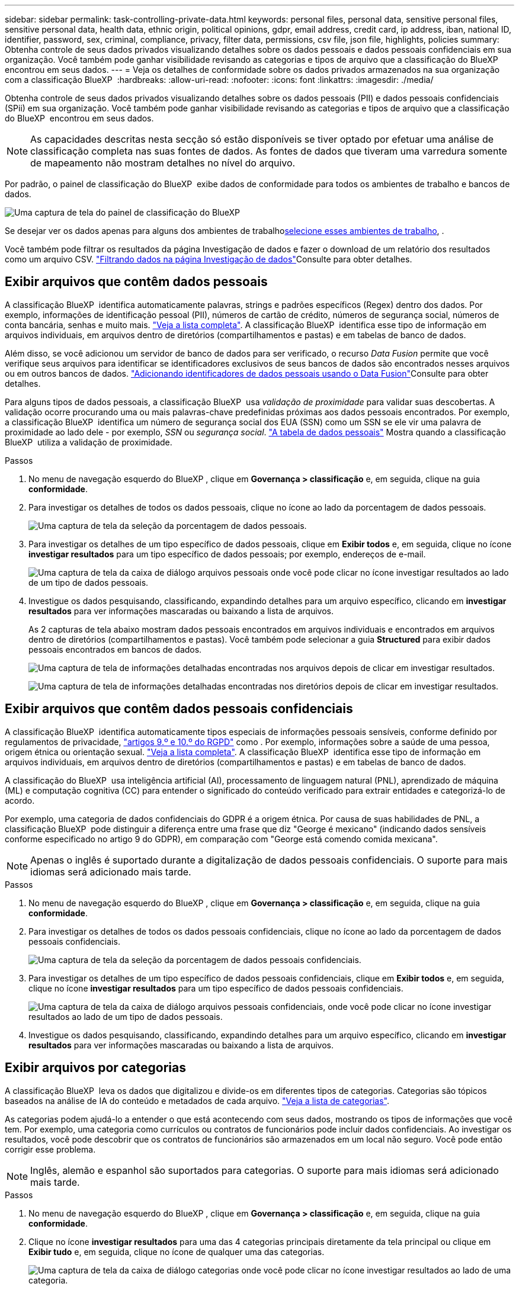 ---
sidebar: sidebar 
permalink: task-controlling-private-data.html 
keywords: personal files, personal data, sensitive personal files, sensitive personal data, health data, ethnic origin, political opinions, gdpr, email address, credit card, ip address, iban, national ID, identifier, password, sex, criminal, compliance, privacy, filter data, permissions, csv file, json file, highlights, policies 
summary: Obtenha controle de seus dados privados visualizando detalhes sobre os dados pessoais e dados pessoais confidenciais em sua organização. Você também pode ganhar visibilidade revisando as categorias e tipos de arquivo que a classificação do BlueXP  encontrou em seus dados. 
---
= Veja os detalhes de conformidade sobre os dados privados armazenados na sua organização com a classificação BlueXP 
:hardbreaks:
:allow-uri-read: 
:nofooter: 
:icons: font
:linkattrs: 
:imagesdir: ./media/


[role="lead"]
Obtenha controle de seus dados privados visualizando detalhes sobre os dados pessoais (PII) e dados pessoais confidenciais (SPii) em sua organização. Você também pode ganhar visibilidade revisando as categorias e tipos de arquivo que a classificação do BlueXP  encontrou em seus dados.


NOTE: As capacidades descritas nesta secção só estão disponíveis se tiver optado por efetuar uma análise de classificação completa nas suas fontes de dados. As fontes de dados que tiveram uma varredura somente de mapeamento não mostram detalhes no nível do arquivo.

Por padrão, o painel de classificação do BlueXP  exibe dados de conformidade para todos os ambientes de trabalho e bancos de dados.

image:screenshot_compliance_dashboard.png["Uma captura de tela do painel de classificação do BlueXP "]

Se desejar ver os dados apenas para alguns dos ambientes de trabalho<<Exibir dados do Dashboard para ambientes de trabalho específicos,selecione esses ambientes de trabalho>>, .

Você também pode filtrar os resultados da página Investigação de dados e fazer o download de um relatório dos resultados como um arquivo CSV. link:task-investigate-data.html#filter-data-in-the-data-investigation-page["Filtrando dados na página Investigação de dados"]Consulte para obter detalhes.



== Exibir arquivos que contêm dados pessoais

A classificação BlueXP  identifica automaticamente palavras, strings e padrões específicos (Regex) dentro dos dados. Por exemplo, informações de identificação pessoal (PII), números de cartão de crédito, números de segurança social, números de conta bancária, senhas e muito mais. link:reference-private-data-categories.html#types-of-personal-data["Veja a lista completa"^]. A classificação BlueXP  identifica esse tipo de informação em arquivos individuais, em arquivos dentro de diretórios (compartilhamentos e pastas) e em tabelas de banco de dados.

Além disso, se você adicionou um servidor de banco de dados para ser verificado, o recurso _Data Fusion_ permite que você verifique seus arquivos para identificar se identificadores exclusivos de seus bancos de dados são encontrados nesses arquivos ou em outros bancos de dados. link:task-managing-data-fusion.html["Adicionando identificadores de dados pessoais usando o Data Fusion"^]Consulte para obter detalhes.

Para alguns tipos de dados pessoais, a classificação BlueXP  usa _validação de proximidade_ para validar suas descobertas. A validação ocorre procurando uma ou mais palavras-chave predefinidas próximas aos dados pessoais encontrados. Por exemplo, a classificação BlueXP  identifica um número de segurança social dos EUA (SSN) como um SSN se ele vir uma palavra de proximidade ao lado dele - por exemplo, _SSN_ ou _segurança social_. link:reference-private-data-categories.html#types-of-personal-data["A tabela de dados pessoais"^] Mostra quando a classificação BlueXP  utiliza a validação de proximidade.

.Passos
. No menu de navegação esquerdo do BlueXP , clique em *Governança > classificação* e, em seguida, clique na guia *conformidade*.
. Para investigar os detalhes de todos os dados pessoais, clique no ícone ao lado da porcentagem de dados pessoais.
+
image:screenshot_compliance_personal.gif["Uma captura de tela da seleção da porcentagem de dados pessoais."]

. Para investigar os detalhes de um tipo específico de dados pessoais, clique em *Exibir todos* e, em seguida, clique no ícone *investigar resultados* para um tipo específico de dados pessoais; por exemplo, endereços de e-mail.
+
image:screenshot_personal_files.gif["Uma captura de tela da caixa de diálogo arquivos pessoais onde você pode clicar no ícone investigar resultados ao lado de um tipo de dados pessoais."]

. Investigue os dados pesquisando, classificando, expandindo detalhes para um arquivo específico, clicando em *investigar resultados* para ver informações mascaradas ou baixando a lista de arquivos.
+
As 2 capturas de tela abaixo mostram dados pessoais encontrados em arquivos individuais e encontrados em arquivos dentro de diretórios (compartilhamentos e pastas). Você também pode selecionar a guia *Structured* para exibir dados pessoais encontrados em bancos de dados.

+
image:screenshot_compliance_investigation_page.png["Uma captura de tela de informações detalhadas encontradas nos arquivos depois de clicar em investigar resultados."]

+
image:screenshot_compliance_investigation_page_directory.png["Uma captura de tela de informações detalhadas encontradas nos diretórios depois de clicar em investigar resultados."]





== Exibir arquivos que contêm dados pessoais confidenciais

A classificação BlueXP  identifica automaticamente tipos especiais de informações pessoais sensíveis, conforme definido por regulamentos de privacidade, https://eur-lex.europa.eu/legal-content/EN/TXT/HTML/?uri=CELEX:32016R0679&from=EN#d1e2051-1-1["artigos 9.º e 10.º do RGPD"^] como . Por exemplo, informações sobre a saúde de uma pessoa, origem étnica ou orientação sexual. link:reference-private-data-categories.html#types-of-sensitive-personal-data["Veja a lista completa"^]. A classificação BlueXP  identifica esse tipo de informação em arquivos individuais, em arquivos dentro de diretórios (compartilhamentos e pastas) e em tabelas de banco de dados.

A classificação do BlueXP  usa inteligência artificial (AI), processamento de linguagem natural (PNL), aprendizado de máquina (ML) e computação cognitiva (CC) para entender o significado do conteúdo verificado para extrair entidades e categorizá-lo de acordo.

Por exemplo, uma categoria de dados confidenciais do GDPR é a origem étnica. Por causa de suas habilidades de PNL, a classificação BlueXP  pode distinguir a diferença entre uma frase que diz "George é mexicano" (indicando dados sensíveis conforme especificado no artigo 9 do GDPR), em comparação com "George está comendo comida mexicana".


NOTE: Apenas o inglês é suportado durante a digitalização de dados pessoais confidenciais. O suporte para mais idiomas será adicionado mais tarde.

.Passos
. No menu de navegação esquerdo do BlueXP , clique em *Governança > classificação* e, em seguida, clique na guia *conformidade*.
. Para investigar os detalhes de todos os dados pessoais confidenciais, clique no ícone ao lado da porcentagem de dados pessoais confidenciais.
+
image:screenshot_compliance_sensitive_personal.gif["Uma captura de tela da seleção da porcentagem de dados pessoais confidenciais."]

. Para investigar os detalhes de um tipo específico de dados pessoais confidenciais, clique em *Exibir todos* e, em seguida, clique no ícone *investigar resultados* para um tipo específico de dados pessoais confidenciais.
+
image:screenshot_sensitive_personal_files.gif["Uma captura de tela da caixa de diálogo arquivos pessoais confidenciais, onde você pode clicar no ícone investigar resultados ao lado de um tipo de dados pessoais."]

. Investigue os dados pesquisando, classificando, expandindo detalhes para um arquivo específico, clicando em *investigar resultados* para ver informações mascaradas ou baixando a lista de arquivos.




== Exibir arquivos por categorias

A classificação BlueXP  leva os dados que digitalizou e divide-os em diferentes tipos de categorias. Categorias são tópicos baseados na análise de IA do conteúdo e metadados de cada arquivo. link:reference-private-data-categories.html#types-of-categories["Veja a lista de categorias"^].

As categorias podem ajudá-lo a entender o que está acontecendo com seus dados, mostrando os tipos de informações que você tem. Por exemplo, uma categoria como currículos ou contratos de funcionários pode incluir dados confidenciais. Ao investigar os resultados, você pode descobrir que os contratos de funcionários são armazenados em um local não seguro. Você pode então corrigir esse problema.


NOTE: Inglês, alemão e espanhol são suportados para categorias. O suporte para mais idiomas será adicionado mais tarde.

.Passos
. No menu de navegação esquerdo do BlueXP , clique em *Governança > classificação* e, em seguida, clique na guia *conformidade*.
. Clique no ícone *investigar resultados* para uma das 4 categorias principais diretamente da tela principal ou clique em *Exibir tudo* e, em seguida, clique no ícone de qualquer uma das categorias.
+
image:screenshot_categories.gif["Uma captura de tela da caixa de diálogo categorias onde você pode clicar no ícone investigar resultados ao lado de uma categoria."]

. Investigue os dados pesquisando, classificando, expandindo detalhes para um arquivo específico, clicando em *investigar resultados* para ver informações mascaradas ou baixando a lista de arquivos.




== Exibir arquivos por tipos de arquivo

A classificação BlueXP  pega os dados que digitalizou e os divide por tipo de arquivo. A revisão dos tipos de arquivo pode ajudá-lo a controlar seus dados confidenciais, porque você pode descobrir que certos tipos de arquivo não estão armazenados corretamente. link:reference-private-data-categories.html#types-of-files["Veja a lista de tipos de arquivo"^].

Por exemplo, você pode estar armazenando arquivos CAD que incluem informações muito confidenciais sobre sua organização. Se eles não estiverem protegidos, você poderá assumir o controle dos dados confidenciais restringindo permissões ou movendo os arquivos para outro local.

.Passos
. No menu de navegação esquerdo do BlueXP , clique em *Governança > classificação* e, em seguida, clique na guia *conformidade*.
. Clique no ícone *investigar resultados* para um dos 4 principais tipos de arquivo diretamente da tela principal ou clique em *Exibir tudo* e, em seguida, clique no ícone para qualquer um dos tipos de arquivo.
+
image:screenshot_file_types.gif["Uma captura de tela da caixa de diálogo tipos de arquivo, onde você pode clicar no ícone investigar resultados ao lado de um tipo de arquivo."]

. Investigue os dados pesquisando, classificando, expandindo detalhes para um arquivo específico, clicando em *investigar resultados* para ver informações mascaradas ou baixando a lista de arquivos.




== Exibir dados do Dashboard para ambientes de trabalho específicos

Você pode filtrar o conteúdo do painel de classificação do BlueXP  para ver os dados de conformidade de todos os ambientes de trabalho e bancos de dados ou apenas para ambientes de trabalho específicos.

Quando você filtra o painel, a classificação do BlueXP  escoa os dados de conformidade e os relatórios apenas para os ambientes de trabalho selecionados.

.Passos
. Clique no menu suspenso filtro, selecione os ambientes de trabalho para os quais deseja exibir dados e clique em *Exibir*.
+
image:screenshot_cloud_compliance_filter.gif["Uma captura de tela mostrando como filtrar os resultados da investigação para ambientes de trabalho específicos."]


